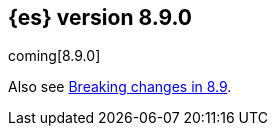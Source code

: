 [[release-notes-8.9.0]]
== {es} version 8.9.0

coming[8.9.0]

Also see <<breaking-changes-8.9,Breaking changes in 8.9>>.


